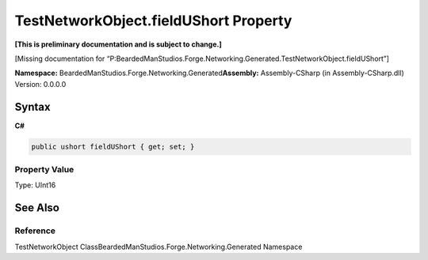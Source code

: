 TestNetworkObject.fieldUShort Property
======================================

**[This is preliminary documentation and is subject to change.]**

[Missing documentation for
“P:BeardedManStudios.Forge.Networking.Generated.TestNetworkObject.fieldUShort”]

**Namespace:** BeardedManStudios.Forge.Networking.Generated\ **Assembly:** Assembly-CSharp
(in Assembly-CSharp.dll) Version: 0.0.0.0

Syntax
------

**C#**\ 

.. code:: c#

   public ushort fieldUShort { get; set; }

Property Value
~~~~~~~~~~~~~~

Type: UInt16

See Also
--------

Reference
~~~~~~~~~

TestNetworkObject ClassBeardedManStudios.Forge.Networking.Generated
Namespace
